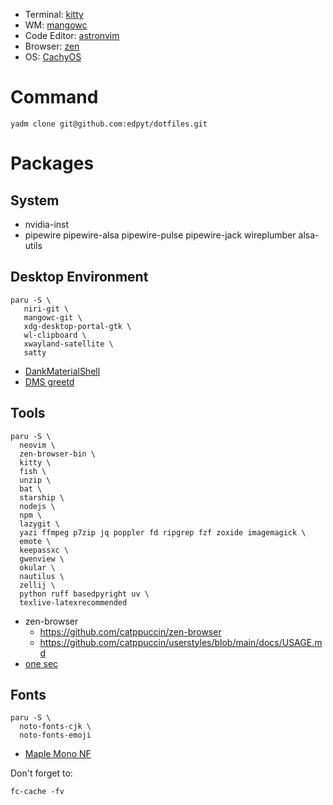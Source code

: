 #+html: <img src="https://github.com/user-attachments/assets/206b6a15-e381-4d72-8d9e-26edc8cc7c3d"/>

- Terminal: [[https://sw.kovidgoyal.net/kitty/][kitty]]
- WM: [[https://github.com/DreamMaoMao/mangowc/][mangowc]]
- Code Editor: [[https://astronvim.com][astronvim]]
- Browser: [[https://zen-browser.app/][zen]]
- OS: [[https://cachyos.org/][CachyOS]]

* Command
  #+begin_src shell
  yadm clone git@github.com:edpyt/dotfiles.git
  #+end_src

* Packages
** System

   + nvidia-inst
   + pipewire pipewire-alsa pipewire-pulse pipewire-jack wireplumber alsa-utils

** Desktop Environment

   #+begin_src shell
   paru -S \
      niri-git \
      mangowc-git \
      xdg-desktop-portal-gtk \
      wl-clipboard \
      xwayland-satellite \
      satty
   #+end_src
   - [[https://github.com/AvengeMedia/DankMaterialShell][DankMaterialShell]] 
   - [[https://github.com/AvengeMedia/DankMaterialShell/blob/master/Modules/Greetd/README.md][DMS greetd]]
** Tools
   #+begin_src shell
   paru -S \
     neovim \
     zen-browser-bin \
     kitty \
     fish \
     unzip \
     bat \
     starship \
     nodejs \
     npm \
     lazygit \
     yazi ffmpeg p7zip jq poppler fd ripgrep fzf zoxide imagemagick \
     emote \
     keepassxc \
     gwenview \
     okular \
     nautilus \
     zellij \
     python ruff basedpyright uv \
     texlive-latexrecommended
   #+end_src
   - zen-browser
     + https://github.com/catppuccin/zen-browser
     + https://github.com/catppuccin/userstyles/blob/main/docs/USAGE.md
   - [[https://one-sec.app/browser-extension/][one sec]]


** Fonts

   #+begin_src shell
   paru -S \
     noto-fonts-cjk \
     noto-fonts-emoji
   #+end_src

   - [[https://github.com/subframe7536/Maple-font#arch-linux][Maple Mono NF]]

   Don't forget to:
   #+begin_src shell
   fc-cache -fv
   #+end_src
